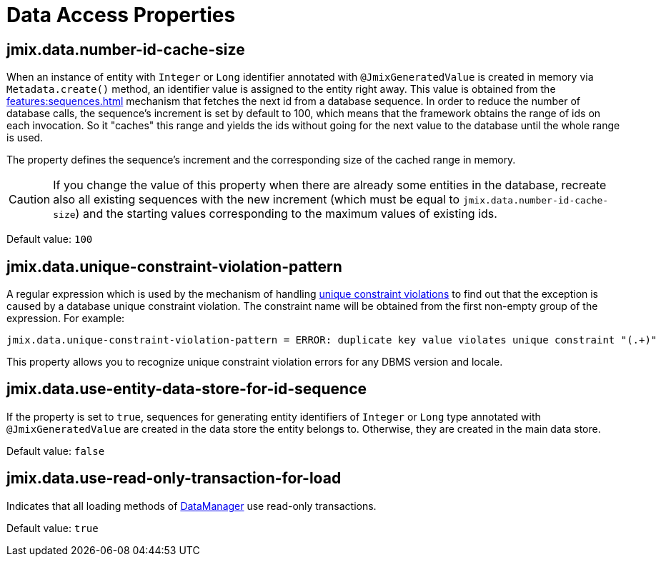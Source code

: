 = Data Access Properties

[[jmix.data.number-id-cache-size]]
== jmix.data.number-id-cache-size

When an instance of entity with `Integer` or `Long` identifier annotated with `@JmixGeneratedValue` is created in memory via `Metadata.create()` method, an identifier value is assigned to the entity right away. This value is obtained from the xref:features:sequences.adoc[] mechanism that fetches the next id from a database sequence. In order to reduce the number of database calls, the sequence’s increment is set by default to 100, which means that the framework obtains the range of ids on each invocation. So it "caches" this range and yields the ids without going for the next value to the database until the whole range is used.

The property defines the sequence’s increment and the corresponding size of the cached range in memory.

CAUTION: If you change the value of this property when there are already some entities in the database, recreate also all existing sequences with the new increment (which must be equal to `jmix.data.number-id-cache-size`) and the starting values corresponding to the maximum values of existing ids.

Default value: `100`

[[jmix.data.unique-constraint-violation-pattern]]
== jmix.data.unique-constraint-violation-pattern

A regular expression which is used by the mechanism of handling xref:flow-ui:exception-handlers.adoc#unique-constraint-violation-handler[unique constraint violations] to find out that the exception is caused by a database unique constraint violation. The constraint name will be obtained from the first non-empty group of the expression. For example:

[source, properties]
----
jmix.data.unique-constraint-violation-pattern = ERROR: duplicate key value violates unique constraint "(.+)"
----

This property allows you to recognize unique constraint violation errors for any DBMS version and locale.

[[jmix.data.use-entity-data-store-for-id-sequence]]
== jmix.data.use-entity-data-store-for-id-sequence

If the property is set to `true`, sequences for generating entity identifiers of `Integer` or `Long` type annotated with `@JmixGeneratedValue` are created in the data store the entity belongs to. Otherwise, they are created in the main data store.

Default value: `false`

[[jmix.data.use-read-only-transaction-for-load]]
== jmix.data.use-read-only-transaction-for-load

Indicates that all loading methods of xref:data-manager.adoc[DataManager] use read-only transactions.

Default value: `true`

